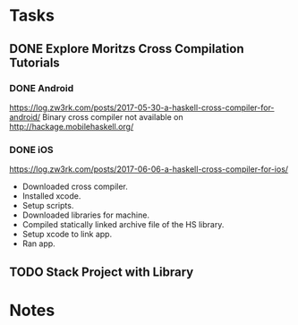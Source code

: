 * Tasks
** DONE Explore Moritzs Cross Compilation Tutorials
   CLOSED: [2021-12-17]
*** DONE Android
    CLOSED: [2021-12-17]
    https://log.zw3rk.com/posts/2017-05-30-a-haskell-cross-compiler-for-android/
    Binary cross compiler not available on http://hackage.mobilehaskell.org/
*** DONE iOS
    CLOSED: [2021-12-17]
    https://log.zw3rk.com/posts/2017-06-06-a-haskell-cross-compiler-for-ios/
    - Downloaded cross compiler.
    - Installed xcode.
    - Setup scripts.
    - Downloaded libraries for machine.
    - Compiled statically linked archive file of the HS library.
    - Setup xcode to link app.
    - Ran app.
** TODO Stack Project with Library
* Notes
   
